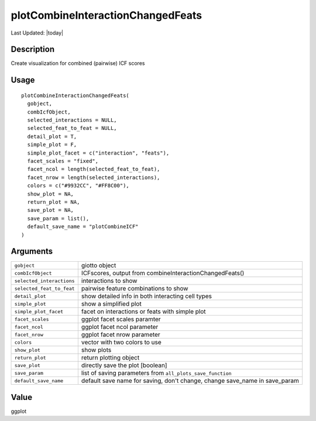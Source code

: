 plotCombineInteractionChangedFeats
----------------------------------

.. link-button:: https://github.com/drieslab/Giotto/tree/suite/R/spatial_interaction_visuals.R#L1697
		:type: url
		:text: View Source Code
		:classes: btn-outline-primary btn-block

Last Updated: |today|

Description
~~~~~~~~~~~

Create visualization for combined (pairwise) ICF scores

Usage
~~~~~

::

   plotCombineInteractionChangedFeats(
     gobject,
     combIcfObject,
     selected_interactions = NULL,
     selected_feat_to_feat = NULL,
     detail_plot = T,
     simple_plot = F,
     simple_plot_facet = c("interaction", "feats"),
     facet_scales = "fixed",
     facet_ncol = length(selected_feat_to_feat),
     facet_nrow = length(selected_interactions),
     colors = c("#9932CC", "#FF8C00"),
     show_plot = NA,
     return_plot = NA,
     save_plot = NA,
     save_param = list(),
     default_save_name = "plotCombineICF"
   )

Arguments
~~~~~~~~~

+-----------------------------------+-----------------------------------+
| ``gobject``                       | giotto object                     |
+-----------------------------------+-----------------------------------+
| ``combIcfObject``                 | ICFscores, output from            |
|                                   | combineInteractionChangedFeats()  |
+-----------------------------------+-----------------------------------+
| ``selected_interactions``         | interactions to show              |
+-----------------------------------+-----------------------------------+
| ``selected_feat_to_feat``         | pairwise feature combinations to  |
|                                   | show                              |
+-----------------------------------+-----------------------------------+
| ``detail_plot``                   | show detailed info in both        |
|                                   | interacting cell types            |
+-----------------------------------+-----------------------------------+
| ``simple_plot``                   | show a simplified plot            |
+-----------------------------------+-----------------------------------+
| ``simple_plot_facet``             | facet on interactions or feats    |
|                                   | with simple plot                  |
+-----------------------------------+-----------------------------------+
| ``facet_scales``                  | ggplot facet scales paramter      |
+-----------------------------------+-----------------------------------+
| ``facet_ncol``                    | ggplot facet ncol parameter       |
+-----------------------------------+-----------------------------------+
| ``facet_nrow``                    | ggplot facet nrow parameter       |
+-----------------------------------+-----------------------------------+
| ``colors``                        | vector with two colors to use     |
+-----------------------------------+-----------------------------------+
| ``show_plot``                     | show plots                        |
+-----------------------------------+-----------------------------------+
| ``return_plot``                   | return plotting object            |
+-----------------------------------+-----------------------------------+
| ``save_plot``                     | directly save the plot [boolean]  |
+-----------------------------------+-----------------------------------+
| ``save_param``                    | list of saving parameters from    |
|                                   | ``all_plots_save_function``       |
+-----------------------------------+-----------------------------------+
| ``default_save_name``             | default save name for saving,     |
|                                   | don't change, change save_name in |
|                                   | save_param                        |
+-----------------------------------+-----------------------------------+

Value
~~~~~

ggplot
